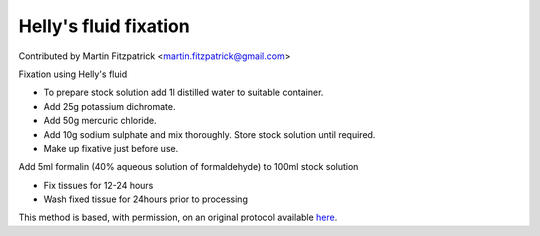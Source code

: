 Helly's fluid fixation
========================================================================================================

.. sectionauthor:: mfitzp <martin.fitzpatrick@gmail.com>

Contributed by Martin Fitzpatrick <martin.fitzpatrick@gmail.com>

Fixation using Helly's fluid


- To prepare stock solution add 1l distilled water to suitable container.
- Add 25g potassium dichromate.
- Add 50g mercuric chloride.
- Add 10g sodium sulphate and mix thoroughly. Store stock solution until required.
- Make up fixative just before use. 


Add 5ml formalin (40% aqueous solution of formaldehyde) to 100ml stock solution


- Fix tissues for 12-24 hours
- Wash fixed tissue for 24hours prior to processing



This method is based, with permission, on an original protocol available `here <http://www.bristol.ac.uk/vetpath/cpl/histfix.htm>`_.
